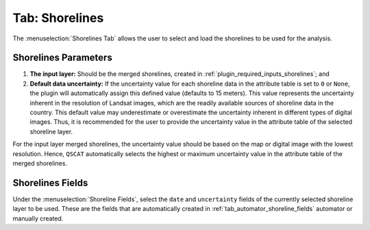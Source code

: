 .. _tab_shorelines:

***************
Tab: Shorelines
***************

.. only:: html

   .. contents::
      :local:
      :depth: 2

The :menuselection:`Shorelines Tab` allows the user to select and load the shorelines to be used for the analysis.

.. _shorelines_parameters:

Shorelines Parameters
=====================

#. **The input layer:** Should be the merged shorelines, created in :ref:`plugin_required_inputs_shorelines`; and

#. **Default data uncertainty:** If the uncertainty value for each shoreline data in the attribute table is set to ``0`` or ``None``, the plugin will automatically assign this defined value (defaults to 15 meters). This value represents the uncertainty inherent in the resolution of Landsat images, which are the readily available sources of shoreline data in the country. This default value may underestimate or overestimate the uncertainty inherent in different types of digital images. Thus, it is recommended for the user to provide the uncertainty value in the attribute table of the selected shoreline layer.

For the input layer merged shorelines, the uncertainty value should be based on the map or digital image with the lowest resolution. Hence, ``QSCAT`` automatically selects the highest or maximum uncertainty value in the attribute table of the merged shorelines.

Shorelines Fields
=================

Under the :menuselection:`Shoreline Fields`, select the ``date`` and ``uncertainty`` fields of the currently selected shoreline layer to be used. These are the fields that are automatically created in :ref:`tab_automator_shoreline_fields` automator or manually created.